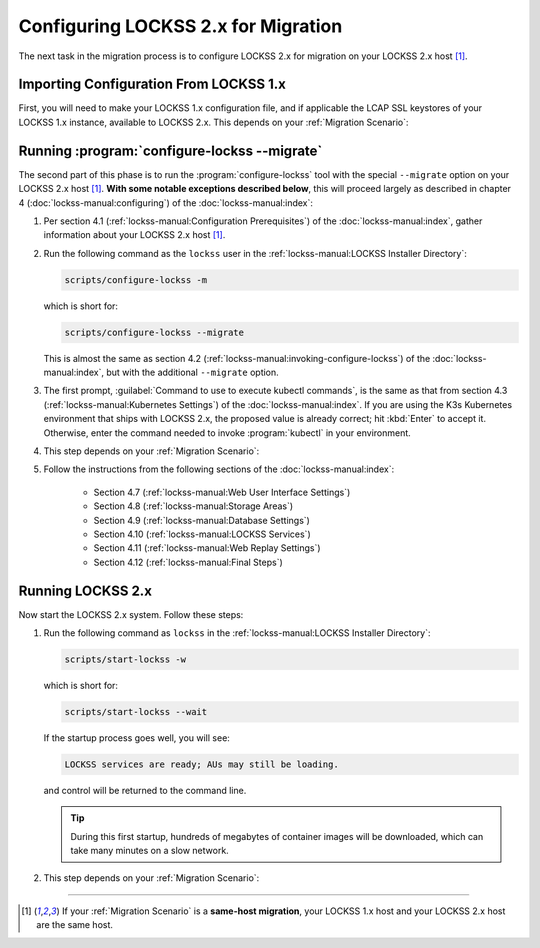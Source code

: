 ====================================
Configuring LOCKSS 2.x for Migration
====================================

The next task in the migration process is to configure LOCKSS 2.x for migration on your LOCKSS 2.x host [#fnsamehost]_.

---------------------------------------
Importing Configuration From LOCKSS 1.x
---------------------------------------

First, you will need to make your LOCKSS 1.x configuration file, and if applicable the LCAP SSL keystores of your LOCKSS 1.x instance,  available to LOCKSS 2.x. This depends on your :ref:`Migration Scenario`:

.. tab-set::

   .. tab-item:: New-Host Migration
      :sync: newhost

      If you are doing a **new-host migration**, follow these steps:

      1. Copy the LOCKSS 1.x configuration file from :file:`/etc/lockss/config.dat` on your LOCKSS 1.x host to :file:`/tmp/v1config.dat` on your LOCKSS 2.x host. For example you might use :program:`scp` on your LOCKSS 1.x host:

         .. code-block:: shell

            scp /etc/lockss/config.dat <username>@lockss2.myuniversity.edu:/tmp/v1config.dat

         .. tip::

            .. dropdown:: Custom file path on the LOCKSS 2.x host
               :name: configuring2-custom-file
               :icon: light-bulb
               :animate: fade-in-slide-down

               The destination file name on your LOCKSS 2.x host can be something other than :file:`/tmp/v1config.dat`. The LOCKSS 2.x configuration script will later prompt you for the path of this file on the LOCKSS 2.x host, so you can enter your custom file path then.

            .. dropdown:: Unable to copy the LOCKSS 1.x configuration file to the LOCKSS 2.x host
               :name: configuring2-without-file
               :icon: light-bulb
               :animate: fade-in-slide-down

               If you are unable to copy the LOCKSS 1.x configuration file to the LOCKSS 2.x host, you can still configure LOCKSS 2.x for migration, but you will be prompted to supply more information, which you will have to enter accurately from the corresponding LOCKSS 1.x values.

      2. Ensure that on the LOCKSS 2.x host, the LOCKSS 1.x configuration file is readable by all. You can do this as ``root`` with (for instance):

         .. code-block:: shell

            chmod +r /tmp/v1config.dat

      3. If your LOCKSS network uses LCAP SSL keystores for encrypted communication between nodes, see the :doc:`lcap-ssl` appendix for additional instructions in this spot.

   .. tab-item:: Same-Host Migration
      :sync: samehost

      If you are doing a **same-host migration**, follow these steps:

      1. The LOCKSS 2.x configuration script will find the LOCKSS 1.x configuration file :file:`/etc/lockss/config.dat` directly, so you do not need to do anything in this step.

      2. If your LOCKSS network uses LCAP SSL keystores for encrypted communication between nodes, see the :doc:`lcap-ssl` appendix for additional instructions in this spot.

---------------------------------------------
Running :program:`configure-lockss --migrate`
---------------------------------------------

The second part of this phase is to run the :program:`configure-lockss` tool with the special ``--migrate`` option on your LOCKSS 2.x host [#fnsamehost]_. **With some notable exceptions described below**, this will proceed largely as described in chapter 4 (:doc:`lockss-manual:configuring`) of the :doc:`lockss-manual:index`:

1. Per section 4.1 (:ref:`lockss-manual:Configuration Prerequisites`) of the :doc:`lockss-manual:index`, gather information about your LOCKSS 2.x host [#fnsamehost]_.

2. Run the following command as the ``lockss`` user in the :ref:`lockss-manual:LOCKSS Installer Directory`:

   .. code-block:: shell

      scripts/configure-lockss -m

   which is short for:

   .. code-block:: shell

      scripts/configure-lockss --migrate

   This is almost the same as section 4.2 (:ref:`lockss-manual:invoking-configure-lockss`) of the :doc:`lockss-manual:index`, but with the additional ``--migrate`` option.

3. The first prompt, :guilabel:`Command to use to execute kubectl commands`, is the same as that from section 4.3 (:ref:`lockss-manual:Kubernetes Settings`) of the :doc:`lockss-manual:index`. If you are using the K3s Kubernetes environment that ships with LOCKSS 2.x, the proposed value is already correct; hit :kbd:`Enter` to accept it. Otherwise, enter the command needed to invoke :program:`kubectl` in your environment.

4. This step depends on your :ref:`Migration Scenario`:

   .. tab-set::

      .. tab-item:: New-Host Migration
         :sync: newhost

         If you are doing a **new-host migration**, follow these steps:

         a. You will receive the following prompt:

            :guilabel:`Did you copy a LOCKSS 1.x config.dat file to this host?`

            *  If you enter :kbd:`Y` for "yes", you will then receive the following prompt:

               :guilabel:`Location of copied LOCKSS 1.x config.dat file`

               Enter the path of the copied LOCKSS 1.x configuration file, or hit :kbd:`Enter` to accept the default in square brackets (:file:`/tmp/v1config.dat`) if it matches the path you used.

            *  If you enter :kbd:`N` for "no", you will have to manually and accurately enter a number of values reflecting your LOCKSS 1.x configuration in the next step (instead of the values being imported directly from your copied LOCKSS 1.x configuration file).

         b. You will be asked to confirm each configuration value. You can do so by simply hitting :kbd:`Enter` for each, to accept the imported value in square brackets. (If you answered :kbd:`N` in the previous step because you could not copy your LOCKSS 1.x configuration file to the LOCKSS 2.x host, there will be no imported values offered as defaults and you will have to manually enter the values reflecting your LOCKSS 1.x configuration.)

            These confirmation prompts are as follows:

            *  :guilabel:`Fully qualified hostname (FQDN) of this machine`

            *  :guilabel:`IP address of this machine`

            *  :guilabel:`Initial subnet(s) for admin UI access`

            *  :guilabel:`LCAP protocol port`

            *  :guilabel:`Is this machine behind NAT?`

            *  :guilabel:`Mail relay for this machine`

            *  :guilabel:`Does the mail relay <mailhost> need a username and password?`

            *  :guilabel:`E-mail address for administrator`

            *  :guilabel:`Configuration URL`

            *  :guilabel:`Configuration proxy (host:port)`

            *  :guilabel:`Preservation group(s)`

            corresponding to these sections of the :doc:`lockss-manual:index`:

            *  Section 4.4 (:ref:`lockss-manual:Network Settings`)

            *  Section 4.5 (:ref:`lockss-manual:Mail Settings`)

            *  Section 4.6 (:ref:`lockss-manual:Preservation Network Settings`)

      .. tab-item:: Same-Host Migration
         :sync: samehost

         If you are doing a **same-host migration**, follow these steps:

         a. Data will be imported from the LOCKSS 1.x configuration file :file:`/etc/lockss/config.dat` directly, and you will be asked to confirm each configuration value. You can do so by simply hitting :kbd:`Enter` for each, to accept the imported value in square brackets. These confirmation prompts are as follows:

            *  :guilabel:`Fully qualified hostname (FQDN) of this machine`

            *  :guilabel:`IP address of this machine`

            *  :guilabel:`Initial subnet(s) for admin UI access`

            *  :guilabel:`LCAP protocol port`

            corresponding to section 4.4 (:ref:`lockss-manual:Network Settings`) of the :doc:`lockss-manual:index`.

         b. You will receive the following prompt:

            :guilabel:`Temporary LOCKSS 2.x LCAP port`

            Enter an LCAP port different from the one used by LOCKSS 1.x, for use during migration, or hit :kbd:`Enter` to accept the suggested value in square brackets.

         c. You will be asked to confirm more configuration values. You can do so by simply hitting :kbd:`Enter` for each, to accept the imported value in square brackets. These confirmation prompts are as follows:

            *  :guilabel:`Is this machine behind NAT?`

            *  :guilabel:`Mail relay for this machine`

            *  :guilabel:`Does the mail relay <mailhost> need a username and password?`

            *  :guilabel:`E-mail address for administrator`

            *  :guilabel:`Configuration URL`

            *  :guilabel:`Configuration proxy (host:port)`

            *  :guilabel:`Preservation group(s)`

            corresponding to these sections from the :doc:`lockss-manual:index`:

            *  Section 4.5 (:ref:`lockss-manual:Mail Settings`)

            *  Section 4.6 (:ref:`lockss-manual:Preservation Network Settings`)

5. Follow the instructions from the following sections of the :doc:`lockss-manual:index`:

            *  Section 4.7 (:ref:`lockss-manual:Web User Interface Settings`)

            *  Section 4.8 (:ref:`lockss-manual:Storage Areas`)

            *  Section 4.9 (:ref:`lockss-manual:Database Settings`)

            *  Section 4.10 (:ref:`lockss-manual:LOCKSS Services`)

            *  Section 4.11 (:ref:`lockss-manual:Web Replay Settings`)

            *  Section 4.12 (:ref:`lockss-manual:Final Steps`)

------------------
Running LOCKSS 2.x
------------------

Now start the LOCKSS 2.x system. Follow these steps:

1. Run the following command as ``lockss`` in the :ref:`lockss-manual:LOCKSS Installer Directory`:

   .. code-block:: shell

      scripts/start-lockss -w

   which is short for:

   .. code-block:: shell

      scripts/start-lockss --wait

   If the startup process goes well, you will see:

   .. code-block:: text

      LOCKSS services are ready; AUs may still be loading.

   and control will be returned to the command line.

   .. tip::

      During this first startup, hundreds of megabytes of container images will be downloaded, which can take many minutes on a slow network.

2. This step depends on your :ref:`Migration Scenario`:

   .. tab-set::

      .. tab-item:: New-Host Migration
         :sync: newhost

         If you are doing a **new-host migration**, follow these steps:

         a. In a browser, go to the URL :samp:`http://{<lockss2.myuniversity.edu>}:24621/DaemonStatus`, where :samp:`{<lockss2.myuniversity.edu>}` represents the host name of your LOCKSS 2.x host. Log in using the Web user interface username and password you specified during the configuration process. If the red warning "This LOCKSS box is still starting" is shown, wait a moment and hit refresh until it is gone and you can log in.

         b. Click on :guilabel:`Admin Access Control` in the top-right menu.

         c. If needed, allow the IP address of your existing LOCKSS 1.x host by entering it or its subnet in :guilabel:`Allow Access`, then click the :guilabel:`Update` button.

         d. If your LOCKSS network uses LCAP SSL keystores for encrypted communication between nodes, see the :doc:`lcap-ssl` chapter.

      .. tab-item:: Same-Host Migration
         :sync: samehost

         If you are doing a **same-host migration**, go to the URL :samp:`http://{<lockss.myuniversity.edu>}:24621/DaemonStatus` in a browser, where :samp:`{<lockss.myuniversity.edu>}` represents the host name of your LOCKSS host [#fnsamehost]_. Log in using the Web user interface username and password you specified during the configuration process. If the red warning "This LOCKSS box is still starting" is shown, wait a moment and hit refresh until it is gone and you can log in. Your LOCKSS 2.x system is now ready for the next phase.

----

.. only:: html

   .. rubric:: Footnotes

.. [#fnsamehost]

   If your :ref:`Migration Scenario` is a **same-host migration**, your LOCKSS 1.x host and your LOCKSS 2.x host are the same host.
